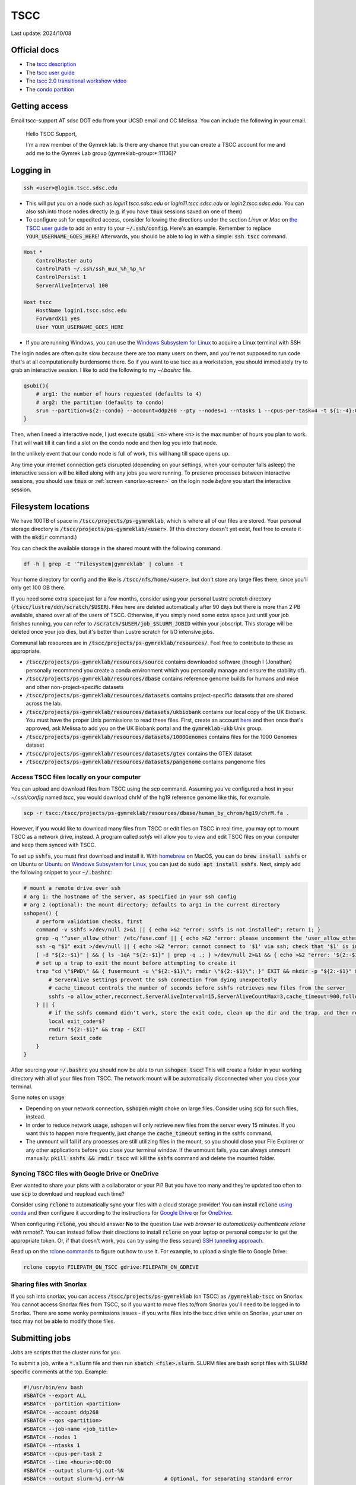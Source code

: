TSCC
====

Last update: 2024/10/08

Official docs
-------------
* The `tscc description <https://www.sdsc.edu/systems/tscc>`_
* The `tscc user guide <https://www.sdsc.edu/systems/tscc/user_guide.html>`_
* The `tscc 2.0 transitional workshow video <https://youtu.be/U_JGz-sQoV4?si=vFXfDWSIribuTLzd>`_
* The `condo partition <https://www.sdsc.edu/systems/tscc/condo_details.html>`_

.. _tscc-access:

Getting access
--------------
Email tscc-support AT sdsc DOT edu from your UCSD email and CC Melissa. You can include the following in your email.

  Hello TSCC Support,

  I'm a new member of the Gymrek lab. Is there any chance that you can create a TSCC account for me and add me to the Gymrek Lab group (gymreklab-group:\*:11136)?

Logging in
----------
.. code-block:: bash

  ssh <user>@login.tscc.sdsc.edu

* This will put you on a node such as `login1.tscc.sdsc.edu` or `login11.tscc.sdsc.edu` or `login2.tscc.sdsc.edu`.
  You can also ssh into those nodes directly (e.g. if you have :code:`tmux` sessions saved on one of them)

* To configure ssh for expedited access, consider following the directions under the section *Linux or Mac* on `the TSCC user guide <https://www.sdsc.edu/systems/tscc/user_guide.html#:~:text=In%20your%20local%20pc%20open%20or%20create%20this%20file>`_ to add an entry to your :code:`~/.ssh/config`. Here's an example. Remember to replace :code:`YOUR_USERNAME_GOES_HERE`! Afterwards, you should be able to log in with a simple: :code:`ssh tscc` command.

.. code-block:: text

  Host *
      ControlMaster auto
      ControlPath ~/.ssh/ssh_mux_%h_%p_%r
      ControlPersist 1
      ServerAliveInterval 100
  
  Host tscc
      HostName login1.tscc.sdsc.edu
      ForwardX11 yes
      User YOUR_USERNAME_GOES_HERE


* If you are running Windows, you can use the `Windows Subsystem for Linux <https://learn.microsoft.com/en-us/windows/wsl/install#install-wsl-command>`_ to acquire a Linux terminal with SSH

The login nodes are often quite slow because there are too many users on them, and you're not supposed to run code that's
at all computationally burdensome there. So if you want to use tscc as a workstation, you should immediately try to grab an
interactive session. I like to add the following to my `~/.bashrc` file.

.. code-block:: bash

    qsubi(){
        # arg1: the number of hours requested (defaults to 4)
        # arg2: the partition (defaults to condo)
        srun --partition=${2:-condo} --account=ddp268 --pty --nodes=1 --ntasks 1 --cpus-per-task=4 -t ${1:-4}:00:00 --wait=0 --qos=${2:-condo} --export=ALL /bin/bash
    }

Then, when I need a interactive node, I just execute :code:`qsubi <n>` where :code:`<n>` is the max
number of hours you plan to work. That will wait till it can find a slot on the condo node and then log you into
that node.

In the unlikely event that our condo node is full of work, this will hang till space opens up.

Any time your internet connection gets disrupted (depending on your settings, when your computer falls asleep) the 
interactive session will be killed along with any jobs you were running. To preserve processes
between interactive sessions, you should use :code:`tmux` or :ref:`screen <snorlax-screen>` on the login node *before* you start the interactive session.

Filesystem locations
--------------------
We have 100TB of space in :code:`/tscc/projects/ps-gymreklab`, which is where all of our files are stored. Your personal
storage directory is :code:`/tscc/projects/ps-gymreklab/<user>`. (If this directory doesn't yet exist, feel free to create it with the :code:`mkdir` command.)

You can check the available storage in the shared mount with the following command.

.. code-block:: bash

    df -h | grep -E '^Filesystem|gymreklab' | column -t

Your home directory for config and the like is :code:`/tscc/nfs/home/<user>`, but don't store any large files there, since you'll only get 100 GB there.

If you need some extra space just for a few months, consider using your personal Lustre *scratch* directory (:code:`/tscc/lustre/ddn/scratch/$USER`). Files here are deleted automatically after 90 days but there is more than 2 PB available, shared over all of the users of TSCC. Otherwise, if you simply need some extra space just until your job finishes running, you can refer to :code:`/scratch/$USER/job_$SLURM_JOBID` within your jobscript. This storage will be deleted once your job dies, but it's better than Lustre scratch for I/O intensive jobs.

Communal lab resources are in :code:`/tscc/projects/ps-gymreklab/resources/`. Feel free to contribute to these as appropriate.

* :code:`/tscc/projects/ps-gymreklab/resources/source` contains downloaded software (though I (Jonathan) personally recommend
  you create a conda environment which you personally manage and ensure the stability of).
* :code:`/tscc/projects/ps-gymreklab/resources/dbase` contains reference genome builds for humans and mice and other
  non-project-specific datasets
* :code:`/tscc/projects/ps-gymreklab/resources/datasets` contains project-specific datasets that are shared across the lab.
* :code:`/tscc/projects/ps-gymreklab/resources/datasets/ukbiobank` contains our local copy of the UK Biobank. You must have the proper Unix permissions to read these files. First, create an account `here <https://ams.ukbiobank.ac.uk/ams>`_ and then once that's approved, ask Melissa to add you on the UK Biobank portal and the :code:`gymreklab-ukb` Unix group.
* :code:`/tscc/projects/ps-gymreklab/resources/datasets/1000Genomes` contains files for the 1000 Genomes dataset
* :code:`/tscc/projects/ps-gymreklab/resources/datasets/gtex` contains the GTEX dataset
* :code:`/tscc/projects/ps-gymreklab/resources/datasets/pangenome` contains pangenome files

Access TSCC files locally on your computer
^^^^^^^^^^^^^^^^^^^^^^^^^^^^^^^^^^^^^^^^^^
You can upload and download files from TSCC using the `scp` command. Assuming you've configured a host in your `~/.ssh/config` named `tscc`, you would download chrM of the hg19 reference genome like this, for example.

.. code-block:: bash

    scp -r tscc:/tscc/projects/ps-gymreklab/resources/dbase/human_by_chrom/hg19/chrM.fa .

However, if you would like to download many files from TSCC or edit files on TSCC in real time, you may opt to mount TSCC as a network drive, instead. A program called `sshfs` will allow you to view and edit TSCC files on your computer and keep them synced with TSCC.

To set up :code:`sshfs`, you must first download and install it. With `homebrew <https://docs.brew.sh/Installation>`_ on MacOS, you can do :code:`brew install sshfs` or on Ubuntu or `Ubuntu <https://apps.microsoft.com/detail/9pdxgncfsczv>`_ on `Windows Subsystem for Linux <https://learn.microsoft.com/en-us/windows/wsl/install#install-wsl-command>`_, you can just do :code:`sudo apt install sshfs`. Next, simply add the following snippet to your :code:`~/.bashrc`:

.. code-block:: bash

    # mount a remote drive over ssh
    # arg 1: the hostname of the server, as specified in your ssh config
    # arg 2 (optional): the mount directory; defaults to arg1 in the current directory
    sshopen() {
        # perform validation checks, first
        command -v sshfs >/dev/null 2>&1 || { echo >&2 "error: sshfs is not installed"; return 1; }
        grep -q '^user_allow_other' /etc/fuse.conf || { echo >&2 "error: please uncomment the 'user_allow_other' option in /etc/fuse.conf"; return 1; }
        ssh -q "$1" exit >/dev/null || { echo >&2 "error: cannot connect to '$1' via ssh; check that '$1' is in your ~/.ssh/config"; return 1; }
        [ -d "${2:-$1}" ] && { ls -1qA "${2:-$1}" | grep -q .; } >/dev/null 2>&1 && { echo >&2 "error: '${2:-$1}' is not an empty directory; is it already mounted?"; return 1; }
        # set up a trap to exit the mount before attempting to create it
        trap "cd \"$PWD\" && { fusermount -u \"${2:-$1}\"; rmdir \"${2:-$1}\"; }" EXIT && mkdir -p "${2:-$1}" && {
            # ServerAlive settings prevent the ssh connection from dying unexpectedly
            # cache_timeout controls the number of seconds before sshfs retrieves new files from the server
            sshfs -o allow_other,reconnect,ServerAliveInterval=15,ServerAliveCountMax=3,cache_timeout=900,follow_symlinks "$1": "${2:-$1}"
        } || {
            # if the sshfs command didn't work, store the exit code, clean up the dir and the trap, and then return the exit code
            local exit_code=$?
            rmdir "${2:-$1}" && trap - EXIT
            return $exit_code
        }
    }

After sourcing your :code:`~/.bashrc` you should now be able to run :code:`sshopen tscc`! This will create a folder in your working directory with all of your files from TSCC. The network mount will be automatically disconnected when you close your terminal.

Some notes on usage:

* Depending on your network connection, :code:`sshopen` might choke on large files. Consider using :code:`scp` for such files, instead.
* In order to reduce network usage, sshopen will only retrieve new files from the server every 15 minutes. If you want this to happen more frequently, just change the :code:`cache_timeout` setting in the sshfs command.
* The unmount will fail if any processes are still utilizing files in the mount, so you should close your File Explorer or any other applications before you close your terminal window. If the unmount fails, you can always unmount manually: :code:`pkill sshfs && rmdir tscc` will kill the :code:`sshfs` command and delete the mounted folder.

Syncing TSCC files with Google Drive or OneDrive
^^^^^^^^^^^^^^^^^^^^^^^^^^^^^^^^^^^^^^^^^^^^^^^^
Ever wanted to share your plots with a collaborator or your PI? But you have too many and they're updated too often to use :code:`scp` to download and reupload each time?

Consider using :code:`rclone` to automatically sync your files with a cloud storage provider! You can install :code:`rclone` `using conda <https://anaconda.org/conda-forge/rclone>`_ and then configure it according to the instructions for `Google Drive <https://rclone.org/drive>`_ or for `OneDrive <https://rclone.org/onedrive>`_.

When configuring :code:`rclone`, you should answer **No** to the question *Use web browser to automatically authenticate rclone with remote?*. You can instead follow their directions to install :code:`rclone` on your laptop or personal computer to get the appropriate token. Or, if that doesn't work, you can try using the (less secure) `SSH tunneling approach <https://rclone.org/remote_setup/#configuring-using-ssh-tunnel>`_.

Read up on the `rclone commands <https://rclone.org/commands>`_ to figure out how to use it. For example, to upload a single file to Google Drive:

.. code-block:: bash

    rclone copyto FILEPATH_ON_TSCC gdrive:FILEPATH_ON_GDRIVE

Sharing files with Snorlax
^^^^^^^^^^^^^^^^^^^^^^^^^^

If you ssh into snorlax, you can access :code:`/tscc/projects/ps-gymreklab` (on TSCC) as :code:`/gymreklab-tscc` on Snorlax.
You cannot access Snorlax files from TSCC, so if you want to move files to/from Snorlax you'll need to be logged in to Snorlax.
There are some wonky permissions issues - if you write files into the tscc drive while on Snorlax, your user on tscc may not
be able to modify those files.

.. _tscc-submitting-jobs:

Submitting jobs
---------------
Jobs are scripts that the cluster runs for you. 

To submit a job, write a :code:`*.slurm` file and then run :code:`sbatch <file>.slurm`.
SLURM files are bash script files with SLURM specific comments at the top.
Example:

.. code-block:: bash

  #!/usr/bin/env bash
  #SBATCH --export ALL
  #SBATCH --partition <partition>
  #SBATCH --account ddp268
  #SBATCH --qos <partition>
  #SBATCH --job-name <job_title>
  #SBATCH --nodes 1
  #SBATCH --ntasks 1
  #SBATCH --cpus-per-task 2
  #SBATCH --time <hours>:00:00
  #SBATCH --output slurm-%j.out-%N
  #SBATCH --output slurm-%j.err-%N             # Optional, for separating standard error
  
  # ... do something ... 

Google "SLURM" to look up more information about these flags. In terms of naming conventions:
TSCC uses the job scheduler called SLURM and `sbatch` is the name of the command to submit a job to `SLURM`

The general workflow is to submit many jobs using the same SLURM file, each with slightly different environment variable inputs
telling them to work on different input files. See below.

Notes:

* Aside from the first shebang line, SLURM will stop looking for settings after the first line that does not start with :code:`#SBATCH`.
  This includes blank lines and lines with comments.
* The value for :code:`--account` is specific to our lab. If you aren't in our lab, you can use :code:`sacctmgr show assoc user=$USER format=account` to determine your lab's account.
* If you don't use the :code:`--mem` option to specify how much memory you need, your job will be allocated 1 GB of memory per core.
  So, for example, if you ask for 4 CPU cores in your job but don't specify the memory, then by default you will get 4 GB of memory.
  If you want more memory, you can either request more processors (ex: :code:`--cpus-per-task 4`) or explicitly specify the memory (ex: :code:`--mem 2G`).
  Note that the lab will be charged according to both the number of processors and amount of memory that you request, so it's best to request as few of both resources as you need.
  For more details about job charging, refer to the `TSCC website <https://www.sdsc.edu/support/user_guides/tscc.html#condo_job_charging>`__.
* Don't request more than one node per job. That means you would be managing inter-node inter-process communication yourself. (e.g. message 
  passing). Instead, just submit more jobs
* If :code:`<log_dir>` is mistyped, the job will not run. Double check that location before you submit.
* There may be an optional shebang line at the start of the file, but no blank or other lines between the beginning and the :code:`#SBATCH` lines
* None of the SLURM settings can access environment variables. If you want to set a value (e.g. the log directory) dynamically, you'll
  need to dynamically generate the SLURM file.
* SLURM does not support using environment variables in :code:`#SBATCH` lines in scripts. If you wish to use
  environment variables to set such values, you must pass them to the :code:`sbatch` command directly
  For example, you can use :code:`--output` as a command-line parameter as in :code:`sbatch --output=$SOMEWHERE/out slurm_script.sh` to override :code:`--output` in the header of the script.

Partitions
^^^^^^^^^^
We have access to two partitions: :code:`condo` and :code:`hotel`. There are two types of hotel nodes: (1) 36 cores, 192 GB of memory; (2) 28 cores, 128 GB of memory. Nodes on :code:`condo` have varying specifications.

Note: TSCC 1.0 had a :code:`home` partition that was accessible by only members of our lab. On TSCC 2.0, this has been removed. You should use :code:`condo` instead.

First consider :code:`condo`

* We have a large number of compute hours here, and they are cheap
* Jobs may be `preempted <https://slurm.schedmd.com/preempt.html>`_ after 8 hrs but can run for up to 14 days
* The architectures of condo nodes vary wildly - if you might hit the mem/core or cores/node limit, go to hotel where (last I checked) you always get at least 4.57 GB memory/node and at least up to 28 cores/node.

.. warning::
  As of the migration to TSCC 2.0 (in Jan 2024), our lab no longer has a hotel allocation!
  But we will continue to include the :code:`hotel` documentation below in case we ever obtain an allocation again.

If you need more than 8 hours, consider :code:`hotel`:

* Compute hours are more expensive here than on :code:`condo`
* Max walltime is 7 days (168 hours)
* If your job(s) need many processors or a lot of memory on :code:`hotel`, please send a message in the :code:`#computing` channel of our Slack to give everyone a heads up. At any given time, members of our lab cannot **collectively** use more than 36 processors and 192 GB of memory on :code:`hotel`. To check whether these limits have changed, you can run the following.

.. code-block:: bash

    sacctmgr show qos format=Name%20,priority,gracetime,PreemptExemptTime,maxwall,MaxTRES%30,GrpTRES%30 where qos=hcg-ddp268

So if you start a 36-core / 192GB memory job (or multiple jobs that use either a total of 36 cores OR a total of 192GB memory), then everyone else in our lab who submits to the :code:`hotel` partition will see their jobs wait in the queue until yours are finished. These limits are set according to the number of nodes that our lab has contributed to the :code:`hotel` partition. Jobs submitted to the :code:`condo` partition are not subject to this group limit. For more information about account limits, including info about viewing your account usage, read `the section of the TSCC docs titled "Managing Your User Account" <https://sdsc.edu/support/user_guides/tscc.html#tscc_client>`_. For example, you can get a lot of information by using the `tscc_client`:

.. code-block:: bash

    module load sdsc
    tscc_client -A ddp268

Env Variables and Submitting Many Jobs
^^^^^^^^^^^^^^^^^^^^^^^^^^^^^^^^^^^^^^
To pass an environment variable to a job, make sure the :code:`#SBATCH --export ALL` flag is set in the SLURM file or run

.. code-block:: bash

    sbatch <file>.slurm --export "<var1>=<value1>,<var2>=<value2>,..."

You should then be able to access those values in the script using :code:`$var1` and so on.

Here's an example for how to submit many jobs. Suppose your current directory is::

  process-vcf.slurm
  vcfs_dir/
    vcf1.vcf.gz
    vcf2.vcf.gz
    ...

:code:`process-vcf.slurm`:

.. code-block:: bash

  #!/usr/bin/env bash
  #SBATCH other settings
  #SBATCH ...
  
  # echo the input args so you can distinguish betweeen jobs from their log files
  echo "Working on VCF $VCF" 
  >&2 echo "Working on VCF $VCF"

  # ... do something with a vcf ... 
  process $VCF

To launch the jobs::

  for vcf in vcfs_dir ; do sbatch --export "VCF=$vcf" process-vcf.slurm; done

You can also pass arguments to any :code:`.slurm` script just as you would a regular bash script. Consider the following example.

.. code-block:: bash

  #!/usr/bin/env bash
  #SBATCH other settings
  #SBATCH ...

  # copy the first argument of the script into the "VCF" variable
  VCF="$1"
  
  # echo the input args so you can distinguish betweeen jobs from their log files
  echo "Working on VCF $VCF" 
  >&2 echo "Working on VCF $VCF"

  # ... do something with a vcf ... 
  process $VCF

To launch the jobs::

  for vcf in vcfs_dir ; do sbatch process-vcf.slurm "$vcf"; done

Managing jobs
-------------
Listing current jobs: :code:`squeue -u <user>`. To look at a single job, use :code:`squeue -j <jobid>`.
To list maximum information about a job, use :code:`squeue -l -j <jobid>`

The output flag determines the file that stdout is written to. This must be a file, not a directory.
You can use some placeholders in the output location such as `%x` for job name and `%j` for job id.

Use the error flag to choose stderr's output location. If not specified, it will go to the output location.

To delete a running or queued job: :code:`scancel <jobID>`. To delete all running or queued jobs:
:code:`scancel -u $USER`

To figure out why a job is queued use :code:`scontrol show job <your_job_number>`

Debugging jobs the OS killed
^^^^^^^^^^^^^^^^^^^^^^^^^^^^
#. Look at the standard output and standard error files. Any error messages should be there.
#. ssh into the node while the job is running. You can do this to any node, but if you run a large process the OS will kill you because you have not been scheduled to that node. You can figure out the name of the node assigned to your job using :code:`squeue -u $USER` once the status of the job is "RUNNING".
#. Scan the os logs for a job once it's been killed via :code:`dmesg -T | grep <jobid>`. You can get the jobid from :code:`squeue -u $USER`
#. If there are any messages stating that your job was "Killed", its usually a sign that you ran out of memory. You can request more memory by resubmitting the job with the :code:`--mem` parameter. For ex: :code:`--mem 8G`

Get Slack notifications when your jobs finish
^^^^^^^^^^^^^^^^^^^^^^^^^^^^^^^^^^^^^^^^^^^^^
1. Add `Slack's Incoming Webhooks App <https://slack.com/apps/A0F7XDUAZ-incoming-webhooks>`_ to your workspace and during the set up, make the app post to your own personal channel (ex: :code:`@arya`).
2. Once you've added the app, make note of the webhook URL it provides.
3. Execute the following command to define a command named :code:`slack` in your :code:`~/.bashrc` file, making sure to replace :code:`WEBHOOK_URL` with the webhook URL from step 2.

  .. code-block:: bash

    echo 'slack(){ curl -X POST --data-urlencode "payload={\"text\": \"$1\"}" WEBHOOK_URL; } && export -f slack' >> ~/.bashrc

4. Close and re-open your terminal / ssh connection or run :code:`source ~/.bashrc`. You should now be able to send yourself a Slack message by typing :code:`slack 'hello world'`
5. Create your job script and make sure to specify :code:`#SBATCH --export ALL` at the top. At the end of your job script, add something like the following.

  .. code-block:: bash

    slack "your job terminated with exit status $?"

Installing software
-------------------
The best practice is for each user of TSCC to use conda to install their own software. Run these commands to download, install, and configure conda properly on TSCC:

.. code-block:: bash

  wget https://github.com/conda-forge/miniforge/releases/latest/download/Miniforge3-Linux-x86_64.sh
  bash Miniforge3-Linux-x86_64.sh -b -u
  rm Miniforge3-Linux-x86_64.sh
  source ~/miniforge3/bin/activate
  conda init bash
  conda config --add channels nodefaults
  conda config --add channels bioconda
  conda config --add channels conda-forge
  conda config --set channel_priority strict
  conda config --set auto_activate_base false
  conda update -n base -y --all

.. note::
    Make sure to never install software with conda on a login node! It will take a long time and slow down the login node for other TSCC users.

If you are feeling lazy, you can also use the :code:`module` system to load preconfigured software tools.
Refer to `the TSCC documentation <https://www.sdsc.edu/support/user_guides/tscc.html#env_modules>`_ for more information.

.. warning::
  Software available through the module system is usually out of date and cannot be easily updated.
  It's also unlikely that collaborators/reviewers will be able to run your code once you're ready to share it with them, since,
  unlike with conda, the module system doesn't offer a way to share your software environment with non-TSCC users.
  For these reasons, we do not recommend using the :code:`module` system.

Using containers
----------------
You can also load software via containers. Unfortunately, Docker is not available on TSCC and cannot be installed. Instead, you can use singularity (which was recently renamed to apptainer). First, run :code:`module load singularity` to make the :code:`singularity` command available. Refer to `the apptainer documentation <https://apptainer.org/documentation>`_ for usage information.

For example, to grab a bash shell with TRTools:

.. code-block:: bash

  singularity shell --bind /tscc docker://quay.io/biocontainers/trtools:6.0.1--pyhdfd78af_0

Or, to run the :code:`dumpSTR --help` command, for example:

.. code-block:: bash

  singularity exec --bind /tscc docker://quay.io/biocontainers/trtools:6.0.1--pyhdfd78af_0 dumpSTR --help

You can find containers for all Bioconda packages on `the Biocontainers registry <https://biocontainers.pro/registry>`_.

.. warning::
  You must provide :code:`--bind /tscc` if you want to have access to files in the :code:`/tscc` directory within the container.

Managing funds
--------------
.. code-block:: bash

  /cm/shared/apps/sdsc/1.0/bin/tscc_client.sh -A ddp268

Refer to `this page of the TSCC docs <https://www.sdsc.edu/support/user_guides/tscc.html#tscc_client>`_ for more info.

Using Jupyter
-------------
Looking for a way to edit code that you've stored on TSCC?

Before considering Jupyter, you may want to try `VSCode's Remote Development Extension <https://code.visualstudio.com/docs/remote/ssh>`_, which is usually easier to set up. You can also edit Jupyter notebooks with VSCode.

Otherwise, you can follow `these instructions to set up and run Jupyter from TSCC <https://bioinfo-ucsd-wiki.readthedocs.io/docs/jupyter_setup.html>`_.
Make sure to perform any :code:`conda` installations on an interactive node. Also, please note that you will need to perform a few extra steps to use :code:`jupyter` on TSCC, as described in the section `Usage on an HPC <https://bioinfo-ucsd-wiki.readthedocs.io/docs/jupyter_setup.html#usage-on-an-hpc>`_

Using graphical applications
----------------------------
It's easy to execute applications with graphics (like IGV or matplotlib) on TSCC!
Graphical applications typically rely on a port number defined in an environment variabled called :code:`$DISPLAY`.
When you run IGV, it will attach itself to this port and send you graphical messages according to a standard called *X11*.
On the receiving end, your laptop or local computer interprets these messages through the port using an application called *an X11 client*.
The X11 client will use the messages to figure out how to display your IGV window on your computer.

..
  TODO: figure out how to set up an X11 client on Macs

1. First, you'll need to install and set up an X11 client on your laptop. Windows users relying on Windows Subsystem Linux can skip this step, since `WSL has a built-in X11 client <https://learn.microsoft.com/en-us/windows/wsl/tutorials/gui-apps>`_.
2. When ssh-ing into TSCC, make sure to forward the :code:`$DISPLAY` variable through the tunnel by passing the :code:`-X` parameter to TSCC.

.. code-block:: bash

  ssh -X <user>@login.tscc.sdsc.edu

3. When grabbing an interactive node, make sure to forward the :code:`$DISPLAY` variable to the node by passing the :code:`--x11` parameter to :code:`srun`.

.. code-block:: bash

  srun --x11 ...

4. Now, just run your graphical application on the interactive node! A window should pop up when your display is ready.

Using Snakemake
---------------
To integrate Snakemake with SLURM, you must first install the SLURM Snakemake executor along with Snakemake.
Create a new environment with both packages:

.. code-block:: bash

  conda create -y -n snakemake -c conda-forge -c bioconda snakemake-executor-plugin-slurm 'snakemake>=8'
  conda activate snakemake

When structuring your Snakemake project, please consider using `the official recommended directory structure <https://snakemake.readthedocs.io/en/stable/snakefiles/deployment.html#distribution-and-reproducibility>`_ and `template <https://github.com/snakemake-workflows/snakemake-workflow-template>`_.

Within the top level directory of the project (where the :code:`config/` and :code:`workflow/` directories are located), I recommend creating a :code:`profile/` directory.
Inside that folder, create another directory called :code:`slurm` and a file within it :code:`profile/slurm/config.yaml`.
When executing Snakemake, you can specify the path to this profile via :code:`--workflow-profile profile/slurm`

You should store default arguments/options to :code:`snakemake` in the :code:`config.yaml` file.
For SLURM, I suggest including the following lines:

.. code-block::

  jobs: 16
  cores: 16
  use-conda: true
  latency-wait: 60
  keep-going: true
  conda-frontend: conda

  executor: slurm
  default-resources:
    nodes: 1
    runtime: 10
    slurm_account: ddp268
    slurm_partition: condo
    slurm_extra: "'--qos=condo'"

This will configure Snakemake to automatically submit the steps of your workflow as SLURM jobs.
It will ensure that at most 16 jobs are running simultaneously and at most 16 CPUs are in use simultaneously.
You can increase these values if you'd like, but please be mindful of requesting too many resources at once so that you're not impacting the work of others in our lab.

By default, this configuration will submit jobs to the :code:`condo` queue and allocate 10 minutes for each job.
But you can override any of the values in the :code:`default-resources` section on a per-rule basis by specifying them in the `resources directive <https://snakemake.readthedocs.io/en/stable/snakefiles/rules.html#resources>`_ of a rule.
Each step in the workflow will be allocated 1 CPU by default unless you request additonal CPUs via `the threads directive <https://snakemake.readthedocs.io/en/stable/snakefiles/rules.html#threads>`_

Please note that if you try to run Snakemake from a login node, it will simply hang indefinitely.
For this reason, I recommend running Snakemake from an interactive node or creating a :code:`.slurm` batch script for running Snakemake according to :ref:`the instructions above <tscc-submitting-jobs>`.
Here's an example of one.

.. code-block:: bash

  #!/usr/bin/env bash
  #SBATCH --export ALL
  #SBATCH --partition condo
  #SBATCH --account ddp268
  #SBATCH --qos condo
  #SBATCH --job-name smk
  #SBATCH --nodes 1
  #SBATCH --ntasks 1
  #SBATCH --cpus-per-task 1
  #SBATCH --mem 2G
  #SBATCH --time 1:00:00
  #SBATCH --output /dev/null

  # An example bash script demonstrating how to run the entire snakemake pipeline
  # This script creates a log file in the execution directory

  # clear anything left over in the log file
  echo ""> log

  # try to find and activate the snakemake conda env if we need it
  if ! command -v 'snakemake' &>/dev/null && \
    command -v 'conda' &>/dev/null && \
    [ "$CONDA_DEFAULT_ENV" != "snakemake" ] && \
    conda info --envs | grep "$CONDA_ROOT/snakemake" &>/dev/null; then
          echo "Snakemake not detected. Attempting to switch to snakemake environment." >> log
          eval "$(conda shell.bash hook)"
          conda activate snakemake
  fi

  # Pass any parameters to this script as additional arguments to snakemake via "$@"
  # For example, to execute a dry-run: 'sbatch smk.slurm -np' instead of 'sbatch smk.slurm'
  snakemake \
  --workflow-profile profile/slurm \
  --rerun-trigger {mtime,params,input} \
  "$@" &>log

  exit_code="$?"
  if command -v 'slack' &>/dev/null; then
      if [ "$exit_code" -eq 0 ]; then
          slack "snakemake finished successfully" &>/dev/null
      else
          slack "snakemake failed" &>/dev/null
          slack "$(tail -n4 log)" &>/dev/null
      fi
  fi
  exit "$exit_code"

Let's assume that you name the file :code:`run.bash` and mark it as executable with :code:`chmod u+x run.bash`.
Then you can run it on an interactive node with:

.. code-block:: bash

  ./run.bash

Or on a login node with:

.. code-block:: bash

  sbatch run.bash

You can override the default :code:`sbatch` parameters or :code:`snakemake` profile values directly from the command-line. For example, you can perform `a dry-run <https://snakemake.readthedocs.io/en/stable/executing/cli.html#useful-command-line-arguments>`_ of the workflow like this:

.. code-block:: bash

  sbatch --time 0:10:00 run.bash -np
